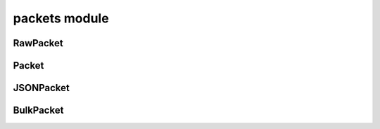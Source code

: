 packets module
==============

RawPacket
---------
.. js:autoclass:: RawPacket
  :members:

Packet
------
.. js:autoclass:: Packet
  :members:

JSONPacket
----------
.. js:autoclass:: JSONPacket
  :members:

BulkPacket
----------
.. js:autoclass:: BulkPacket
  :members:
